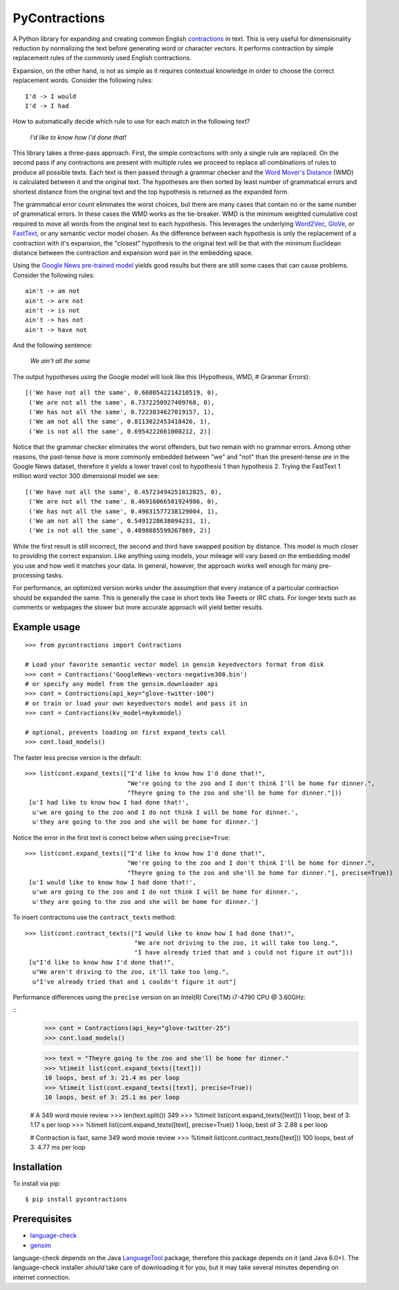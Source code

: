 PyContractions
==============

A Python library for expanding and creating common English `contractions <https://en.wikipedia.org/wiki/Contraction_(grammar)>`_ in text.  This is very useful for dimensionality reduction by normalizing the text before generating word or character vectors.  It performs contraction by simple replacement rules of the commonly used English contractions.

Expansion, on the other hand, is not as simple as it requires contextual knowledge in order to choose the correct replacement words.  Consider the following rules::

    I'd -> I would
    I'd -> I had


How to automatically decide which rule to use for each match in the following text?

    *I'd like to know how I'd done that!*

This library takes a three-pass approach.  First, the simple contractions with only a single rule are replaced.  On the second pass if any contractions are present with multiple rules we proceed to replace all combinations of rules to produce all possible texts.  Each text is then passed through a grammar checker and the `Word Mover's Distance <http://proceedings.mlr.press/v37/kusnerb15.pdf>`_ (WMD) is calculated between it and the original text.  The hypotheses are then sorted by least number of grammatical errors and shortest distance from the original text and the top hypothesis is returned as the expanded form.

The grammatical error count eliminates the worst choices, but there are many cases that contain no or the same number of grammatical errors.  In these cases the WMD works as the tie-breaker.  WMD is the minimum weighted cumulative cost required to move all words from the original text to each hypothesis.  This leverages the underlying `Word2Vec <https://arxiv.org/pdf/1301.3781.pdf>`_, `GloVe <http://www.aclweb.org/anthology/D14-1162>`_, or `FastText <https://research.fb.com/wp-content/uploads/2017/06/tacl.pdf>`_, or any semantic vector model chosen.  As the difference between each hypothesis is only the replacement of a contraction with it's expansion, the "closest" hypothesis to the original text will be that with the minimum Euclidean distance between the contraction and expansion word pair in the embedding space.

Using the `Google News pre-trained model <https://code.google.com/archive/p/word2vec/>`_ yields good results but there are still some cases that can cause problems.  Consider the following rules::

    ain't -> am not
    ain't -> are not
    ain't -> is not
    ain't -> has not
    ain't -> have not

And the following sentence:

    *We ain't all the same*

The output hypotheses using the Google model will look like this (Hypothesis, WMD, # Grammar Errors)::

    [('We have not all the same', 0.6680542214210519, 0),
     ('We are not all the same', 0.7372250927409768, 0),
     ('We has not all the same', 0.7223834627019157, 1),
     ('We am not all the same', 0.8113022453418426, 1),
     ('We is not all the same', 0.6954222661000212, 2)]

Notice that the grammar checker eliminates the worst offenders, but two remain with no grammar errors.  Among other reasons, the past-tense *have* is more commonly embedded between "we" and "not" than the present-tense *are* in the Google News dataset, therefore it yields a lower travel cost to hypothesis 1 than hypothesis 2.  Trying the FastText 1 million word vector 300 dimensional model we see::

    [('We have not all the same', 0.45723494251012825, 0),
     ('We are not all the same', 0.46916066501924986, 0),
     ('We has not all the same', 0.49631577238129004, 1),
     ('We am not all the same', 0.5491228638094231, 1),
     ('We is not all the same', 0.4898885599267869, 2)]

While the first result is still incorrect, the second and third have swapped position by distance.  This model is much closer to providing the correct expansion.  Like anything using models, your mileage will vary based on the embedding model you use and how well it matches your data.  In general, however, the approach works well enough for many pre-processing tasks.

For performance, an optimized version works under the assumption that every instance of a particular contraction should be expanded the same.  This is generally the case in short texts like Tweets or IRC chats.  For longer texts such as comments or webpages the slower but more accurate approach will yield better results.



Example usage
-------------

::

    >>> from pycontractions import Contractions

    # Load your favorite semantic vector model in gensim keyedvectors format from disk
    >>> cont = Contractions('GoogleNews-vectors-negative300.bin')
    # or specify any model from the gensim.downloader api
    >>> cont = Contractions(api_key="glove-twitter-100")
    # or train or load your own keyedvectors model and pass it in
    >>> cont = Contractions(kv_model=mykvmodel)

    # optional, prevents loading on first expand_texts call
    >>> cont.load_models() 

The faster less precise version is the default:

::

    >>> list(cont.expand_texts(["I'd like to know how I'd done that!",
                                "We're going to the zoo and I don't think I'll be home for dinner.",
                                "Theyre going to the zoo and she'll be home for dinner."]))
     [u'I had like to know how I had done that!',
      u'we are going to the zoo and I do not think I will be home for dinner.',
      u'they are going to the zoo and she will be home for dinner.']    

Notice the error in the first text is correct below when using ``precise=True``:

::

    >>> list(cont.expand_texts(["I'd like to know how I'd done that!",
                                "We're going to the zoo and I don't think I'll be home for dinner.",
                                "Theyre going to the zoo and she'll be home for dinner."], precise=True))
     [u'I would like to know how I had done that!',
      u'we are going to the zoo and I do not think I will be home for dinner.',
      u'they are going to the zoo and she will be home for dinner.']



To insert contractions use the ``contract_texts`` method:

::

    >>> list(cont.contract_texts(["I would like to know how I had done that!",
                                  "We are not driving to the zoo, it will take too long.",
                                  "I have already tried that and i could not figure it out"]))
     [u"I'd like to know how I'd done that!",
      u"We aren't driving to the zoo, it'll take too long.",
      u"I've already tried that and i couldn't figure it out"]



Performance differences using the ``precise`` version on an Intel(R) Core(TM) i7-4790 CPU @ 3.60GHz:

::
    >>> cont = Contractions(api_key="glove-twitter-25")
    >>> cont.load_models()

    >>> text = "Theyre going to the zoo and she'll be home for dinner."
    >>> %timeit list(cont.expand_texts([text]))
    10 loops, best of 3: 21.4 ms per loop
    >>> %timeit list(cont.expand_texts([text], precise=True))
    10 loops, best of 3: 25.1 ms per loop

    # A 349 word movie review    
    >>> len(text.split())
    349
    >>> %timeit list(cont.expand_texts([text]))
    1 loop, best of 3: 1.17 s per loop
    >>> %timeit list(cont.expand_texts([text], precise=True))
    1 loop, best of 3: 2.88 s per loop


    # Contraction is fast, same 349 word movie review
    >>> %timeit list(cont.contract_texts([text]))
    100 loops, best of 3: 4.77 ms per loop



Installation
------------

To install via pip::

    $ pip install pycontractions


Prerequisites
-------------

- `language-check <https://github.com/myint/language-check>`_
- `gensim <http://radimrehurek.com/gensim/>`_

language-check depends on the Java `LanguageTool <https://www.languagetool.org>`_ package, 
therefore this package depends on it (and Java 6.0+).  The language-check installer *should* take care of 
downloading it for you, but it may take several minutes depending on internet connection.
